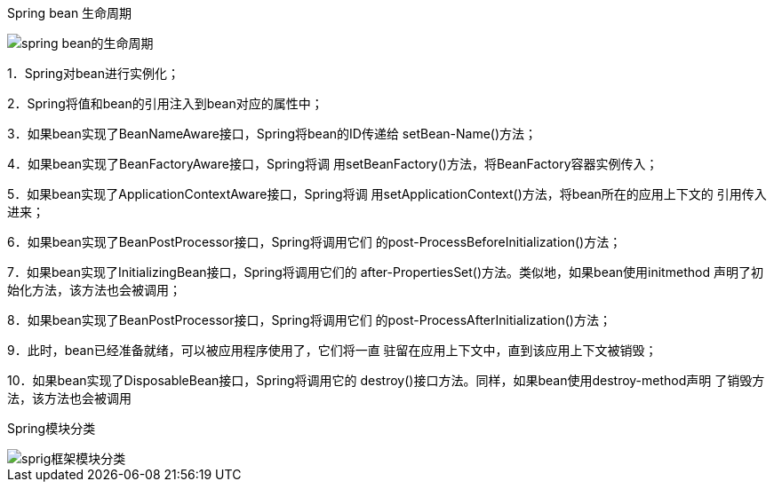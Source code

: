 Spring bean 生命周期

image::images/spring_bean的生命周期.png[]

1．Spring对bean进行实例化；

2．Spring将值和bean的引用注入到bean对应的属性中；

3．如果bean实现了BeanNameAware接口，Spring将bean的ID传递给
setBean-Name()方法；

4．如果bean实现了BeanFactoryAware接口，Spring将调
用setBeanFactory()方法，将BeanFactory容器实例传入；

5．如果bean实现了ApplicationContextAware接口，Spring将调
用setApplicationContext()方法，将bean所在的应用上下文的
引用传入进来；

6．如果bean实现了BeanPostProcessor接口，Spring将调用它们
的post-ProcessBeforeInitialization()方法；

7．如果bean实现了InitializingBean接口，Spring将调用它们的
after-PropertiesSet()方法。类似地，如果bean使用initmethod
声明了初始化方法，该方法也会被调用；

8．如果bean实现了BeanPostProcessor接口，Spring将调用它们
的post-ProcessAfterInitialization()方法；

9．此时，bean已经准备就绪，可以被应用程序使用了，它们将一直
驻留在应用上下文中，直到该应用上下文被销毁；

10．如果bean实现了DisposableBean接口，Spring将调用它的
destroy()接口方法。同样，如果bean使用destroy-method声明
了销毁方法，该方法也会被调用

Spring模块分类

image::images/sprig框架模块分类.png[]